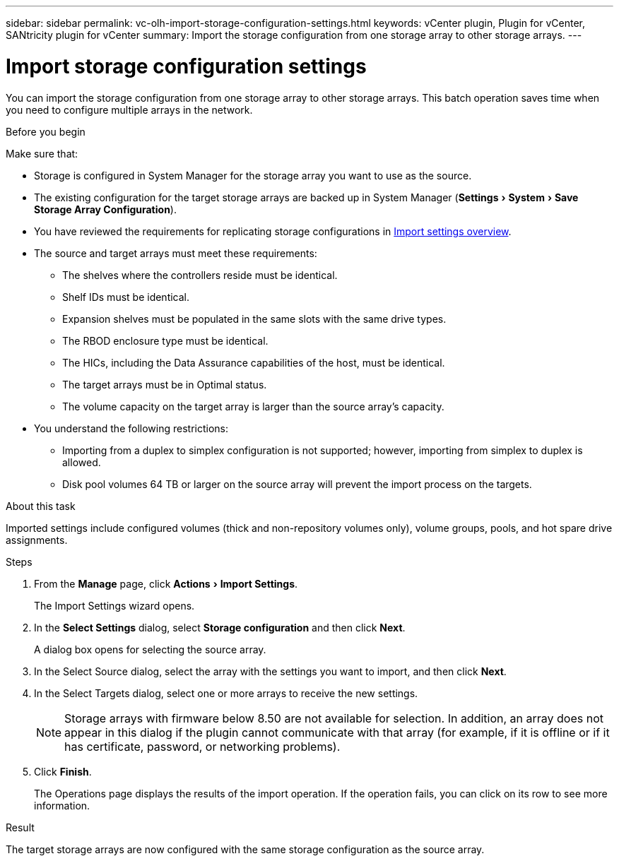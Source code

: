 ---
sidebar: sidebar
permalink: vc-olh-import-storage-configuration-settings.html
keywords: vCenter plugin, Plugin for vCenter, SANtricity plugin for vCenter
summary: Import the storage configuration from one storage array to other storage arrays.
---

= Import storage configuration settings
:experimental:
:hardbreaks:
:nofooter:
:icons: font
:linkattrs:
:imagesdir: ./media/


[.lead]
You can import the storage configuration from one storage array to other storage arrays. This batch operation saves time when you need to configure multiple arrays in the network.

.Before you begin

Make sure that:

* Storage is configured in System Manager for the storage array you want to use as the source.
* The existing configuration for the target storage arrays are backed up in System Manager (menu:Settings[System > Save Storage Array Configuration]).
* You have reviewed the requirements for replicating storage configurations in link:vc-olh-import-settings-overview.html[Import settings overview].
* The source and target arrays must meet these requirements:
** The shelves where the controllers reside must be identical.
** Shelf IDs must be identical.
** Expansion shelves must be populated in the same slots with the same drive types.
** The RBOD enclosure type must be identical.
** The HICs, including the Data Assurance capabilities of the host, must be identical.
** The target arrays must be in Optimal status.
** The volume capacity on the target array is larger than the source array's capacity.
* You understand the following restrictions:
** Importing from a duplex to simplex configuration is not supported; however, importing from simplex to duplex is allowed.
** Disk pool volumes 64 TB or larger on the source array will prevent the import process on the targets.

.About this task

Imported settings include configured volumes (thick and non-repository volumes only), volume groups, pools, and hot spare drive assignments.

.Steps

. From the *Manage* page, click menu:Actions[Import Settings].
+
The Import Settings wizard opens.

. In the *Select Settings* dialog, select *Storage configuration* and then click *Next*.
+
A dialog box opens for selecting the source array.

. In the Select Source dialog, select the array with the settings you want to import, and then click *Next*.
. In the Select Targets dialog, select one or more arrays to receive the new settings.
+
[NOTE]
Storage arrays with firmware below 8.50 are not available for selection. In addition, an array does not appear in this dialog if the plugin cannot communicate with that array (for example, if it is offline or if it has certificate, password, or networking problems).

. Click *Finish*.
+
The Operations page displays the results of the import operation. If the operation fails, you can click on its row to see more information.

.Result

The target storage arrays are now configured with the same storage configuration as the source array.
